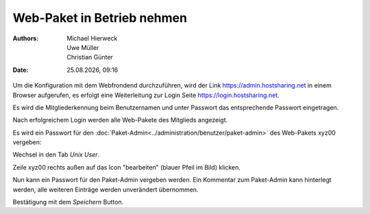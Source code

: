 ===========================
Web-Paket in Betrieb nehmen
===========================

.. |date| date:: %d.%m.%Y
.. |time| date:: %H:%M

:Authors: - Michael Hierweck
          - Uwe Müller
          - Christian Günter
:Date: |date|, |time|


Um die Konfiguration mit dem Webfrondend durchzuführen, wird der Link https://admin.hostsharing.net in einem Browser aufgerufen, es erfolgt eine Weiterleitung zur Login Seite https://login.hostsharing.net.

Es wird die Mitgliederkennung beim Benutzernamen und unter Passwort das entsprechende Passwort eingetragen.

.. image:: admin.hostsharing.net.jpg

Nach erfolgreichem Login werden alle Web-Pakete des Mitglieds angezeigt.

.. image:: mitglieder-login.jpg

Es wird ein Passwort für den :doc:`Paket-Admin<../administration/benutzer/paket-admin>` des Web-Pakets xyz00 vergeben:

Wechsel in den Tab *Unix User*.

.. image:: unix-user.jpg

Zeile xyz00 rechts außen auf das Icon "bearbeiten" (blauer Pfeil im Bild) klicken.

Nun kann ein Passwort für den Paket-Admin vergeben werden. Ein Kommentar zum Paket-Admin kann hinterlegt werden, alle weiteren Einträge werden unverändert übernommen.

.. image:: unix-user-bearbeiten.jpg

Bestätigung mit dem *Speichern* Button.

